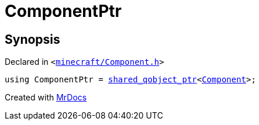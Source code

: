[#ComponentPtr]
= ComponentPtr
:relfileprefix: 
:mrdocs:


== Synopsis

Declared in `&lt;https://github.com/PrismLauncher/PrismLauncher/blob/develop/launcher/minecraft/Component.h#L157[minecraft&sol;Component&period;h]&gt;`

[source,cpp,subs="verbatim,replacements,macros,-callouts"]
----
using ComponentPtr = xref:shared_qobject_ptr.adoc[shared&lowbar;qobject&lowbar;ptr]&lt;xref:Component.adoc[Component]&gt;;
----



[.small]#Created with https://www.mrdocs.com[MrDocs]#

